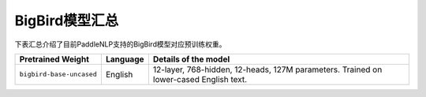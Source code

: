 

------------------------------------
BigBird模型汇总
------------------------------------



下表汇总介绍了目前PaddleNLP支持的BigBird模型对应预训练权重。

+----------------------------------------------------------------------------------+--------------+-----------------------------------------+
| Pretrained Weight                                                                | Language     | Details of the model                    |
+==================================================================================+==============+=========================================+
|``bigbird-base-uncased``                                                          | English      | 12-layer, 768-hidden,                   |
|                                                                                  |              | 12-heads, 127M parameters.              |
|                                                                                  |              | Trained on lower-cased English text.    |
+----------------------------------------------------------------------------------+--------------+-----------------------------------------+
